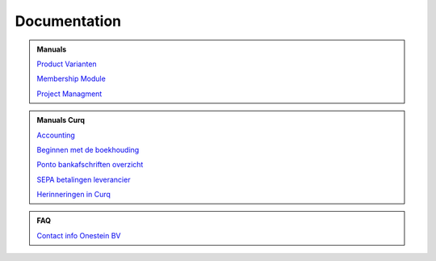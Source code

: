 =============
Documentation
=============

.. admonition:: Manuals

    `Product Varianten <http://docs.onestein.eu/Manual/Product-Variant.html>`_

    `Membership Module <http://docs.onestein.eu/Manual/Membership-Module.html>`_

    `Project Managment <http://docs.onestein.eu/Manual/Project-Management.html>`_

.. admonition:: Manuals Curq


    `Accounting <http://docs.onestein.eu/Manual/Curq-User-Documentation/Accounting/accounting.html>`_

    `Beginnen met de boekhouding <http://docs.onestein.eu/Manual/Curq-User-Documentation/Accounting/gettingstartedfin.html>`_

    `Ponto bankafschriften overzicht <http://docs.onestein.eu/Manual/Curq-User-Documentation/My-Ponto-Bank-Feed.html>`_

    `SEPA betalingen leverancier <http://docs.onestein.eu/Manual/Curq-User-Documentation/SEPA-betalingen-leverancier-OCA.html>`_

    `Herinneringen in Curq <http://docs.onestein.eu/Manual/Curq-User-Documentation/Herinneringen-in-Curq.html>`_

.. admonition:: FAQ

    `Contact info Onestein BV <http://docs.onestein.eu/FAQ/contact.html>`_


.. topic:: Onestein BV